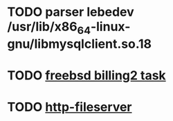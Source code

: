 * TODO parser lebedev /usr/lib/x86_64-linux-gnu/libmysqlclient.so.18
  SCHEDULED: <2020-01-20 Mon> DEADLINE: <2020-01-20 Mon>
* TODO [[https://billing2.intr/vds/queue/item/257839][freebsd billing2 task]]
  SCHEDULED: <2020-01-20 Mon>
* TODO [[/home/oleg/majordomo/webservices/http-fileserver/][http-fileserver]]
  SCHEDULED: <2020-01-20 Mon>
